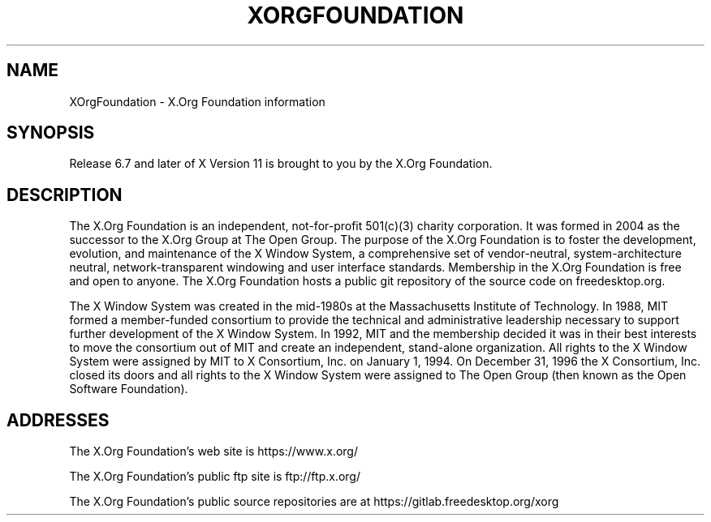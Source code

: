 .\"
.\" Copyright 2004, 2005 X.Org Foundation, LLC
.\" Copyright (c) 1993, 1994, 1996  X Consortium
.\"
.\" Permission is hereby granted, free of charge, to any person obtaining a
.\" copy of this software and associated documentation files (the "Software"),
.\" to deal in the Software without restriction, including without limitation
.\" the rights to use, copy, modify, merge, publish, distribute, sublicense,
.\" and/or sell copies of the Software, and to permit persons to whom the
.\" Software furnished to do so, subject to the following conditions:
.\"
.\" The above copyright notice and this permission notice shall be included in
.\" all copies or substantial portions of the Software.
.\"
.\" THE SOFTWARE IS PROVIDED "AS IS", WITHOUT WARRANTY OF ANY KIND, EXPRESS OR
.\" IMPLIED, INCLUDING BUT NOT LIMITED TO THE WARRANTIES OF MERCHANTABILITY,
.\" FITNESS FOR A PARTICULAR PURPOSE AND NONINFRINGEMENT.  IN NO EVENT SHALL
.\" THE X.ORG FOUNDATION BE LIABLE FOR ANY CLAIM, DAMAGES OR OTHER LIABILITY,
.\" WHETHER IN AN ACTION OF CONTRACT, TORT OR OTHERWISE, ARISING FROM, OUT OF
.\" OR IN CONNECTION WITH THE SOFTWARE OR THE USE OR OTHER DEALINGS IN THE
.\" SOFTWARE.
.\"
.TH XORGFOUNDATION __miscmansuffix__ __xorgversion__
.SH NAME
XOrgFoundation \- X.Org Foundation information
.SH SYNOPSIS
Release 6.7 and later of X Version 11 is brought to you by the
X.Org Foundation.
.SH DESCRIPTION
The X.Org Foundation is an independent, not-for-profit 501(c)(3) charity
corporation.  It was formed in 2004 as the successor to the X.Org Group at
The Open Group. The purpose of the X.Org Foundation is to foster the
development, evolution, and maintenance of the X Window System, a
comprehensive set of vendor-neutral, system-architecture neutral,
network-transparent windowing and user interface standards. Membership
in the X.Org Foundation is free and open to anyone. The X.Org Foundation
hosts a public git repository of the source code on freedesktop.org.
.PP
The X Window System was created in the mid-1980s at the Massachusetts
Institute of Technology.  In 1988, MIT formed a member-funded consortium to
provide the technical and administrative leadership necessary to support
further development of the X Window System.  In 1992, MIT and the membership
decided it was in their best interests to move the consortium out of MIT and
create an independent, stand-alone organization.  All rights to the X Window
System were assigned by MIT to X Consortium, Inc. on January 1, 1994. On
December 31, 1996 the X Consortium, Inc. closed its doors and all rights
to the X Window System were assigned to The Open Group (then known as the
Open Software Foundation).
.PP
.SH "ADDRESSES"
The X.Org Foundation's web site is https://www.x.org/
.PP
The X.Org Foundation's public ftp site is ftp://ftp.x.org/
.PP
The X.Org Foundation's public source repositories are at
https://gitlab.freedesktop.org/xorg
.fi
